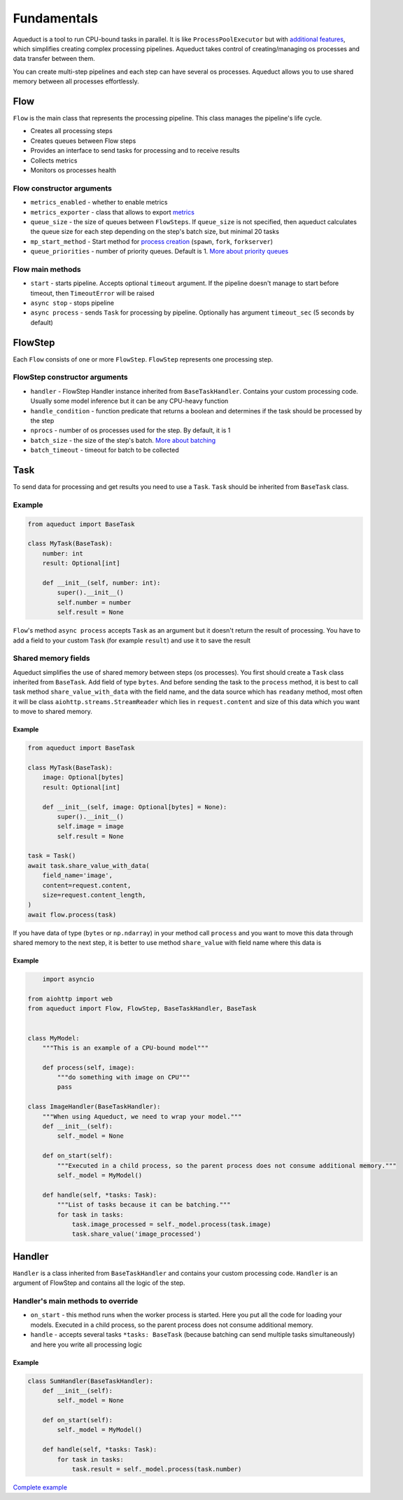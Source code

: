 Fundamentals
############

Aqueduct is a tool to run CPU-bound tasks in parallel.
It is like ``ProcessPoolExecutor`` but with `additional features <faq.rst>`_, which simplifies creating complex processing pipelines.
Aqueduct takes control of creating/managing os processes and data transfer between them.

You can create multi-step pipelines and each step can have several os processes.
Aqueduct allows you to use shared memory between all processes effortlessly.


Flow
****
``Flow`` is the main class that represents the processing pipeline.
This class manages the pipeline's life cycle.

- Creates all processing steps
- Creates queues between Flow steps
- Provides an interface to send tasks for processing and to receive results
- Collects metrics
- Monitors os processes health

Flow constructor arguments
==========================

- ``metrics_enabled``  - whether to enable metrics
- ``metrics_exporter`` - class that allows to export `metrics <metrics.rst>`_
- ``queue_size`` - the size of queues between ``FlowSteps``. If ``queue_size`` is not specified, then aqueduct calculates the queue size for each step depending on the step's batch size, but minimal 20 tasks
- ``mp_start_method`` - Start method for `process creation <https://docs.python.org/3/library/multiprocessing.html#contexts-and-start-methods>`_ (``spawn``, ``fork``, ``forkserver``)
- ``queue_priorities`` - number of priority queues. Default is 1. `More about priority queues <priority_queues.rst>`_

Flow main methods
=================
- ``start`` - starts pipeline. Accepts optional ``timeout`` argument. If the pipeline doesn't manage to start before timeout, then ``TimeoutError`` will be raised
- ``async stop`` - stops pipeline
- ``async process`` - sends ``Task`` for processing by pipeline. Optionally has argument ``timeout_sec`` (5 seconds by default)


FlowStep
********
Each ``Flow`` consists of one or more ``FlowStep``. ``FlowStep`` represents one processing step.

FlowStep constructor arguments
==============================

- ``handler`` - FlowStep Handler instance inherited from  ``BaseTaskHandler``. Contains your custom processing code. Usually some model inference but it can be any CPU-heavy function
- ``handle_condition`` - function predicate that returns a boolean and determines if the task should be processed by the step
- ``nprocs`` - number of os processes used for the step. By default, it is 1
- ``batch_size`` - the size of the step's batch. `More about batching <batching.rst>`_
- ``batch_timeout`` - timeout for batch to be collected


Task
****
To send data for processing and get results you need to use a ``Task``. ``Task`` should be inherited from ``BaseTask`` class.

Example
=======

.. code-block:: python

    from aqueduct import BaseTask

    class MyTask(BaseTask):
        number: int
        result: Optional[int]

        def __init__(self, number: int):
            super().__init__()
            self.number = number
            self.result = None

``Flow``'s method ``async process`` accepts ``Task`` as an argument but it doesn't return the result of processing. You have to add a field to your custom ``Task`` (for example ``result``) and use it to save the result

Shared memory fields
=====================
Aqueduct simplifies the use of shared memory between steps (os processes).
You first should create a ``Task`` class inherited from ``BaseTask``. Add field of type ``bytes``.
And before sending the task to the ``process`` method, it is best to call task method ``share_value_with_data`` 
with the field name, and the data source which has ``readany`` method, most often it will be class ``aiohttp.streams.StreamReader`` 
which lies in ``request.content`` and size of this data which you want to move to shared memory.

Example
-------
.. code-block:: python

    from aqueduct import BaseTask

    class MyTask(BaseTask):
        image: Optional[bytes]
        result: Optional[int]

        def __init__(self, image: Optional[bytes] = None):
            super().__init__()
            self.image = image
            self.result = None
    
    task = Task()
    await task.share_value_with_data(
        field_name='image', 
        content=request.content,
        size=request.content_length,
    )
    await flow.process(task)

If you have data of type (``bytes`` or ``np.ndarray``) in your method call ``process``
and you want to move this data through shared memory to the next step, it is better 
to use method ``share_value`` with field name where this data is

Example
-------
.. code-block:: python

        import asyncio

    from aiohttp import web
    from aqueduct import Flow, FlowStep, BaseTaskHandler, BaseTask


    class MyModel:
        """This is an example of a CPU-bound model"""

        def process(self, image):
            """do something with image on CPU"""
            pass

    class ImageHandler(BaseTaskHandler):
        """When using Aqueduct, we need to wrap your model."""
        def __init__(self):
            self._model = None

        def on_start(self):
            """Executed in a child process, so the parent process does not consume additional memory."""
            self._model = MyModel()

        def handle(self, *tasks: Task):
            """List of tasks because it can be batching."""
            for task in tasks:
                task.image_processed = self._model.process(task.image)
                task.share_value('image_processed')


Handler
*******
``Handler`` is a class inherited from ``BaseTaskHandler`` and contains your custom processing code.
``Handler`` is an argument of FlowStep and contains all the logic of the step.

Handler's main methods to override
================================
- ``on_start`` - this method runs when the worker process is started. Here you put all the code for loading your models. Executed in a child process, so the parent process does not consume additional memory.
- ``handle`` - accepts several tasks ``*tasks: BaseTask`` (because batching can send multiple tasks simultaneously) and here you write all processing logic

Example
-------
.. code-block:: python

    class SumHandler(BaseTaskHandler):
        def __init__(self):
            self._model = None

        def on_start(self):
            self._model = MyModel()

        def handle(self, *tasks: Task):
            for task in tasks:
                task.result = self._model.process(task.number)

`Complete example <example.rst>`_

